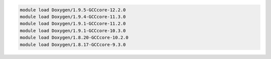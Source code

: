 .. code-block:: console

    module load Doxygen/1.9.5-GCCcore-12.2.0
    module load Doxygen/1.9.4-GCCcore-11.3.0
    module load Doxygen/1.9.1-GCCcore-11.2.0
    module load Doxygen/1.9.1-GCCcore-10.3.0
    module load Doxygen/1.8.20-GCCcore-10.2.0
    module load Doxygen/1.8.17-GCCcore-9.3.0
